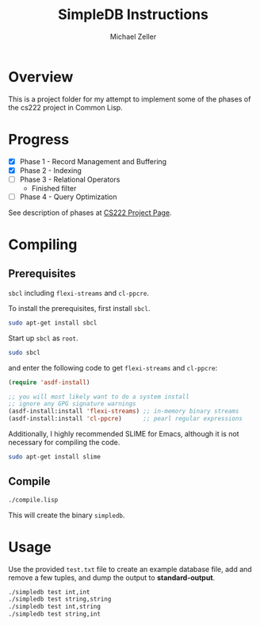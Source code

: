 #+TITLE: SimpleDB Instructions
#+AUTHOR: Michael Zeller
#+EMAIL: michael.zeller@uci.edu

* Overview

This is a project folder for my attempt to implement some of the
phases of the cs222 project in Common Lisp.

* Progress

- [X] Phase 1 - Record Management and Buffering
- [X] Phase 2 - Indexing
- [ ] Phase 3 - Relational Operators
 - Finished filter
- [ ] Phase 4 - Query Optimization

See description of phases at [[https://grape.ics.uci.edu/wiki/asterix/wiki/cs222-2010-winter-SimpleDBProjectInfo][CS222 Project Page]].

* Compiling

** Prerequisites

=sbcl= including =flexi-streams= and =cl-ppcre=.

To install the prerequisites, first install =sbcl=.

#+BEGIN_SRC sh
sudo apt-get install sbcl
#+END_SRC

Start up =sbcl= as =root=.

#+BEGIN_SRC sh
sudo sbcl
#+END_SRC

and enter the following code to get =flexi-streams= and =cl-ppcre=:

#+BEGIN_SRC lisp
(require 'asdf-install)

;; you will most likely want to do a system install
;; ignore any GPG signature warnings
(asdf-install:install 'flexi-streams) ;; in-memory binary streams
(asdf-install:install 'cl-ppcre)      ;; pearl regular expressions
#+END_SRC

Additionally, I highly recommended SLIME for Emacs, although it is not
necessary for compiling the code.

#+BEGIN_SRC sh
sudo apt-get install slime
#+END_SRC

** Compile

#+BEGIN_SRC sh
./compile.lisp
#+END_SRC

This will create the binary =simpledb=.

* Usage

Use the provided =test.txt= file to create an example database file,
add and remove a few tuples, and dump the output to *standard-output*.

#+BEGIN_SRC sh
./simpledb test int,int
./simpledb test string,string
./simpledb test int,string
./simpledb test string,int
#+END_SRC

